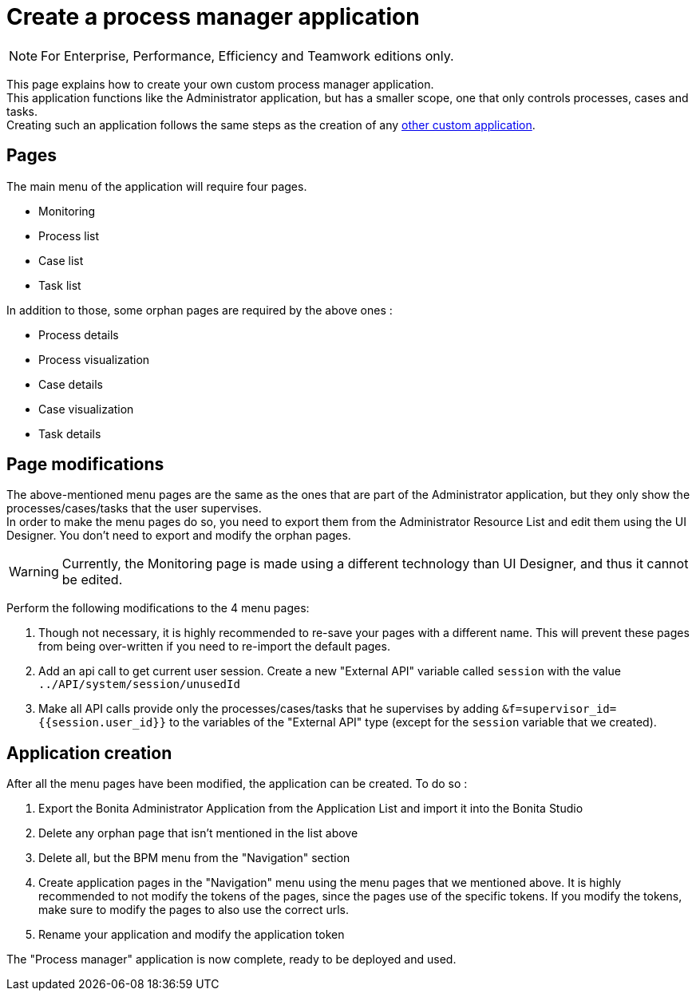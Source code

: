 = Create a process manager application
:description: This page explains how to create your own custom process manager application

[NOTE]
====
For Enterprise, Performance, Efficiency and Teamwork editions only.
====

This page explains how to create your own custom process manager application. +
This application functions like the Administrator application, but has a smaller scope, one that only controls processes, cases and tasks. +
Creating such an application follows the same steps as the creation of any xref:applications:application-creation.adoc[other custom application].

== Pages

The main menu of the application will require four pages.

* Monitoring
* Process list
* Case list
* Task list

In addition to those, some orphan pages are required by the above ones :

* Process details
* Process visualization
* Case details
* Case visualization
* Task details

== Page modifications

The above-mentioned menu pages are the same as the ones that are part of the Administrator application, but they only show the processes/cases/tasks that the user supervises. +
In order to make the menu pages do so, you need to export them from the Administrator Resource List and edit them using the UI Designer.
You don't need to export and modify the orphan pages.

[WARNING]
====

Currently, the Monitoring page is made using a different technology than UI Designer, and thus it cannot be edited.
====

Perform the following modifications to the 4 menu pages:

1. Though not necessary, it is highly recommended to re-save your pages with a different name. This will prevent these pages from being over-written if you need to re-import the default pages.
2. Add an api call to get current user session. Create a new "External API" variable called `session` with the value `../API/system/session/unusedId`
3. Make all API calls provide only the processes/cases/tasks that he supervises by adding `&f=supervisor_id={{session.user_id}}` to the variables of the "External API" type (except for the `session` variable that we created).

[#application-creation]
== Application creation

After all the menu pages have been modified, the application can be created. To do so : +

1. Export the Bonita Administrator Application from the Application List and import it into the Bonita Studio
2. Delete any orphan page that isn't mentioned in the list above
3. Delete all, but the BPM menu from the "Navigation" section
4. Create application pages in the "Navigation" menu using the menu pages that we mentioned above. It is highly recommended to not modify the tokens of the pages, since the pages use of the specific tokens. If you modify the tokens, make sure to modify the pages to also use the correct urls.
5. Rename your application and modify the application token

The "Process manager" application is now complete, ready to be deployed and used.